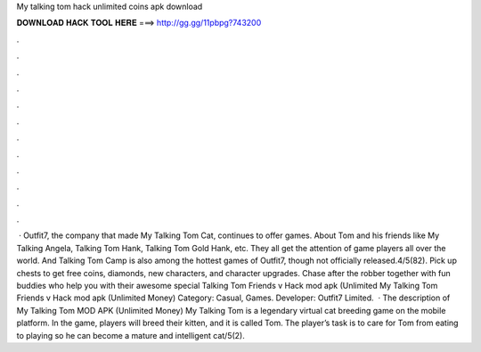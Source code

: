 My talking tom hack unlimited coins apk download

𝐃𝐎𝐖𝐍𝐋𝐎𝐀𝐃 𝐇𝐀𝐂𝐊 𝐓𝐎𝐎𝐋 𝐇𝐄𝐑𝐄 ===> http://gg.gg/11pbpg?743200

.

.

.

.

.

.

.

.

.

.

.

.

 · Outfit7, the company that made My Talking Tom Cat, continues to offer games. About Tom and his friends like My Talking Angela, Talking Tom Hank, Talking Tom Gold Hank, etc. They all get the attention of game players all over the world. And Talking Tom Camp is also among the hottest games of Outfit7, though not officially released.4/5(82). Pick up chests to get free coins, diamonds, new characters, and character upgrades. Chase after the robber together with fun buddies who help you with their awesome special  Talking Tom Friends v Hack mod apk (Unlimited My Talking Tom Friends v Hack mod apk (Unlimited Money) Category: Casual, Games. Developer: Outfit7 Limited.  · The description of My Talking Tom MOD APK (Unlimited Money) My Talking Tom is a legendary virtual cat breeding game on the mobile platform. In the game, players will breed their kitten, and it is called Tom. The player’s task is to care for Tom from eating to playing so he can become a mature and intelligent cat/5(2).
